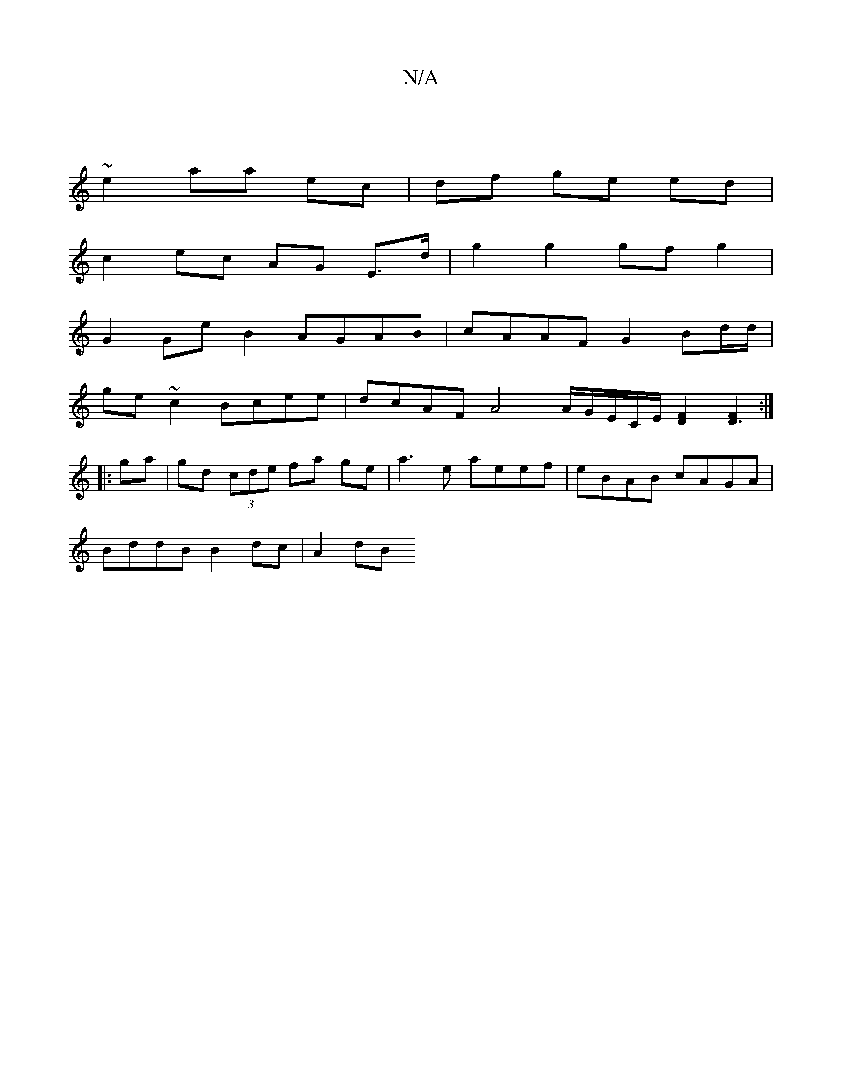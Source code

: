 X:1
T:N/A
M:4/4
R:N/A
K:Cmajor
|
~e2- aa ec | df ge ed |
c2 ec AG E>d | g2 g2 gf g2 |
G2Ge B2 AGAB | cAAF G2 Bd/d/ |
ge ~c2 Bcee | dcAF A4 A/2G/2E/C/E/ [D2F2] [F2D3]:|
|:ga|gd (3cde fa ge | a3e aeef | eBAB cAGA |
BddB B2 dc | A2 dB